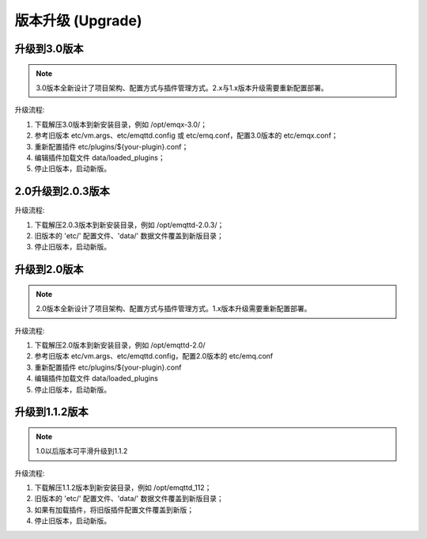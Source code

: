 
.. _upgrade:

==================
版本升级 (Upgrade)
==================

.. _upgrade_3.0:

-------------
升级到3.0版本
-------------

.. NOTE:: 3.0版本全新设计了项目架构、配置方式与插件管理方式。2.x与1.x版本升级需要重新配置部署。

升级流程:

1. 下载解压3.0版本到新安装目录，例如 /opt/emqx-3.0/；

2. 参考旧版本 etc/vm.args、etc/emqttd.config 或 etc/emq.conf，配置3.0版本的 etc/emqx.conf；

3. 重新配置插件 etc/plugins/${your-plugin}.conf；

4. 编辑插件加载文件 data/loaded_plugins；

5. 停止旧版本，启动新版。

.. _upgrade_2.0.3:

------------------
2.0升级到2.0.3版本
------------------

升级流程:

1. 下载解压2.0.3版本到新安装目录，例如 /opt/emqttd-2.0.3/；

2. 旧版本的 'etc/' 配置文件、'data/' 数据文件覆盖到新版目录；

3. 停止旧版本，启动新版。

.. _upgrade_2.0:

-------------
升级到2.0版本
-------------

.. NOTE:: 2.0版本全新设计了项目架构、配置方式与插件管理方式。1.x版本升级需要重新配置部署。

升级流程:

1. 下载解压2.0版本到新安装目录，例如 /opt/emqttd-2.0/

2. 参考旧版本 etc/vm.args、etc/emqttd.config，配置2.0版本的 etc/emq.conf

3. 重新配置插件 etc/plugins/${your-plugin}.conf

4. 编辑插件加载文件 data/loaded_plugins

5. 停止旧版本，启动新版。

.. _upgrade_1.1.2:

---------------
升级到1.1.2版本
---------------

.. NOTE:: 1.0以后版本可平滑升级到1.1.2

升级流程:

1. 下载解压1.1.2版本到新安装目录，例如 /opt/emqttd_112；

2. 旧版本的 'etc/' 配置文件、'data/' 数据文件覆盖到新版目录；

3. 如果有加载插件，将旧版插件配置文件覆盖到新版；

4. 停止旧版本，启动新版。

